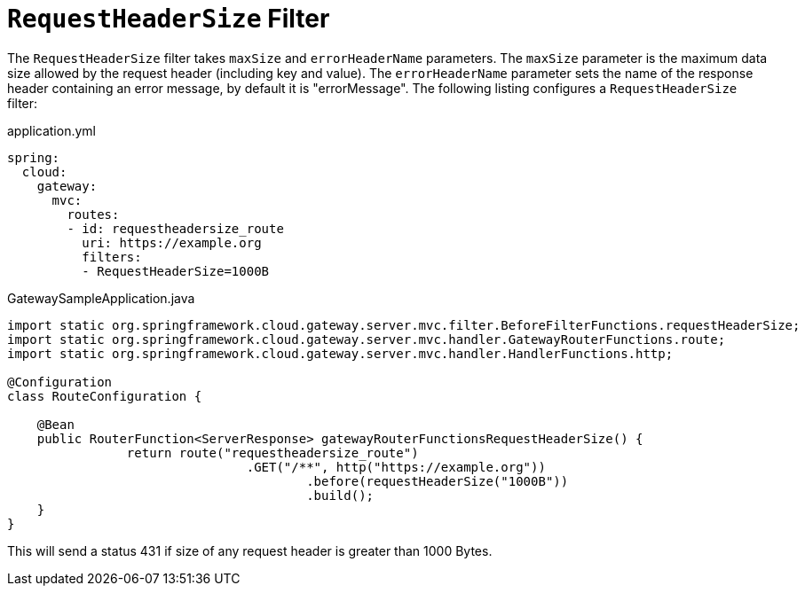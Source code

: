 [[requestheadersize-filter]]
= `RequestHeaderSize` Filter
:page-section-summary-toc: 1

The `RequestHeaderSize` filter takes `maxSize` and `errorHeaderName` parameters.
The `maxSize` parameter is the maximum data size allowed by the request header (including key and value). The `errorHeaderName` parameter sets the name of the response header containing an error message, by default it is "errorMessage".
The following listing configures a `RequestHeaderSize` filter:

.application.yml
[source,yaml]
----
spring:
  cloud:
    gateway:
      mvc:
        routes:
        - id: requestheadersize_route
          uri: https://example.org
          filters:
          - RequestHeaderSize=1000B
----

.GatewaySampleApplication.java
[source,java]
----
import static org.springframework.cloud.gateway.server.mvc.filter.BeforeFilterFunctions.requestHeaderSize;
import static org.springframework.cloud.gateway.server.mvc.handler.GatewayRouterFunctions.route;
import static org.springframework.cloud.gateway.server.mvc.handler.HandlerFunctions.http;

@Configuration
class RouteConfiguration {

    @Bean
    public RouterFunction<ServerResponse> gatewayRouterFunctionsRequestHeaderSize() {
		return route("requestheadersize_route")
				.GET("/**", http("https://example.org"))
					.before(requestHeaderSize("1000B"))
					.build();
    }
}
----

This will send a status 431 if size of any request header is greater than 1000 Bytes.

